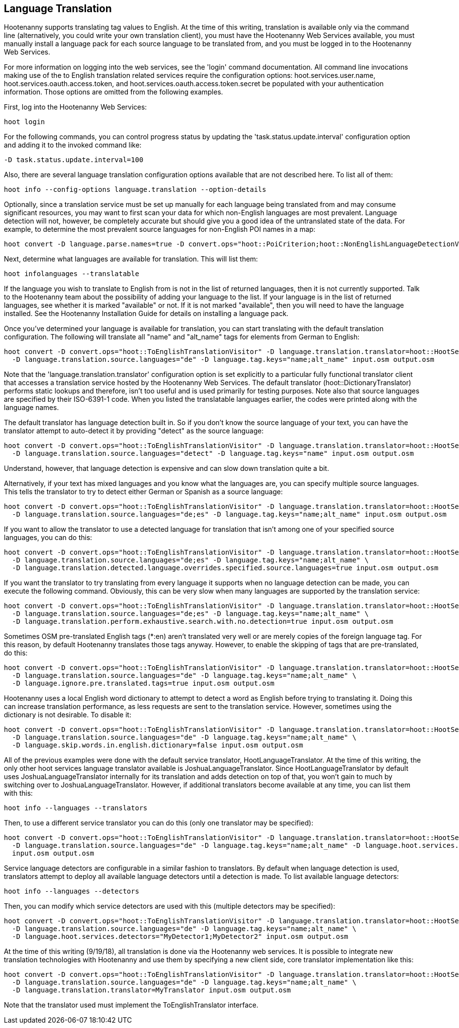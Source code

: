 
[[LanguageTranslation]]
== Language Translation

Hootenanny supports translating tag values to English.  At the time of this writing, translation is available only via the command line 
(alternatively, you could write your own translation client), you must have the Hootenanny Web Services available, you must manually 
install a language pack for each source language to be translated from, and you must be logged in to the Hootenanny Web Services.  

For more information on logging into the web services, see the 'login' command documentation.  All command line invocations making use of the 
to English translation related services require the configuration options: hoot.services.user.name, hoot.services.oauth.access.token, and 
hoot.services.oauth.access.token.secret be populated with your authentication information.  Those options are omitted from the following 
examples.

First, log into the Hootenanny Web Services:
-----------------------
hoot login
----------------------- 

For the following commands, you can control progress status by updating the 'task.status.update.interval' configuration option and
adding it to the invoked command like: 
-----------------------
-D task.status.update.interval=100
-----------------------

Also, there are several language translation configuration options available that are not described here.  To list all of them:
-------------------
hoot info --config-options language.translation --option-details
-------------------

Optionally, since a translation service must be set up manually for each language being translated from and may consume significant 
resources, you may want to first scan your data for which non-English languages are most prevalent.  Language detection will not, 
however, be completely accurate but should give you a good idea of the untranslated state of the data.  For example, to determine the 
most prevalent source languages for non-English POI names in a map:
-----------------------
hoot convert -D language.parse.names=true -D convert.ops="hoot::PoiCriterion;hoot::NonEnglishLanguageDetectionVisitor" input.osm output.osm
-----------------------

Next, determine what languages are available for translation.  This will list them:
-----------------------
hoot infolanguages --translatable
-----------------------

If the language you wish to translate to English from is not in the list of returned languages, then it is not currently supported.  Talk
to the Hootenanny team about the possibility of adding your language to the list.  If your language is in the list of returned languages,
see whether it is marked "available" or not.  If it is not marked "available", then you will need to have the language installed.  See
the Hootenanny Installation Guide for details on installing a language pack.

Once you've determined your language is available for translation, you can start translating with the default translation configuration.  
The following will translate all "name" and "alt_name" tags for elements from German to English:
-------------------
hoot convert -D convert.ops="hoot::ToEnglishTranslationVisitor" -D language.translation.translator=hoot::HootServicesTranslatorClient \
  -D language.translation.source.languages="de" -D language.tag.keys="name;alt_name" input.osm output.osm
------------------- 

Note that the 'language.translation.translator' configuration option is set explicitly to a particular fully functional translator client 
that accesses a translation service hosted by the Hootenanny Web Services.  The default translator (hoot::DictionaryTranslator) performs 
static lookups and therefore, isn't too useful and is used primarily for testing purposes.  Note also that source languages are specified 
by their ISO-6391-1 code.  When you listed the translatable languages earlier, the codes were printed along with the language names.

The default translator has language detection built in.  So if you don't know the source language of your text, you can have the translator
attempt to auto-detect it by providing "detect" as the source language:
-------------------
hoot convert -D convert.ops="hoot::ToEnglishTranslationVisitor" -D language.translation.translator=hoot::HootServicesTranslatorClient \
  -D language.translation.source.languages="detect" -D language.tag.keys="name" input.osm output.osm
------------------- 

Understand, however, that language detection is expensive and can slow down translation quite a bit.

Alternatively, if your text has mixed languages and you know what the languages are, you can specify multiple source languages.  This tells
the translator to try to detect either German or Spanish as a source language:
-------------------
hoot convert -D convert.ops="hoot::ToEnglishTranslationVisitor" -D language.translation.translator=hoot::HootServicesTranslatorClient \
  -D language.translation.source.languages="de;es" -D language.tag.keys="name;alt_name" input.osm output.osm
------------------- 

If you want to allow the translator to use a detected language for translation that isn't among one of your specified source languages, 
you can do this:
-------------------
hoot convert -D convert.ops="hoot::ToEnglishTranslationVisitor" -D language.translation.translator=hoot::HootServicesTranslatorClient \
  -D language.translation.source.languages="de;es" -D language.tag.keys="name;alt_name" \
  -D language.translation.detected.language.overrides.specified.source.languages=true input.osm output.osm
------------------- 

If you want the translator to try translating from every language it supports when no language detection can be made, you can execute the following command.  Obviously, this can be very slow when many languages are supported by the translation service:
-------------------
hoot convert -D convert.ops="hoot::ToEnglishTranslationVisitor" -D language.translation.translator=hoot::HootServicesTranslatorClient \
  -D language.translation.source.languages="de;es" -D language.tag.keys="name;alt_name" \
  -D language.translation.perform.exhaustive.search.with.no.detection=true input.osm output.osm
------------------- 

Sometimes OSM pre-translated English tags (*:en) aren't translated very well or are merely copies of the foreign language tag.  For this reason,
by default Hootenanny translates those tags anyway.  However, to enable the skipping of tags that are pre-translated, do this:
-------------------
hoot convert -D convert.ops="hoot::ToEnglishTranslationVisitor" -D language.translation.translator=hoot::HootServicesTranslatorClient \
  -D language.translation.source.languages="de" -D language.tag.keys="name;alt_name" \
  -D language.ignore.pre.translated.tags=true input.osm output.osm
------------------- 

Hootenanny uses a local English word dictionary to attempt to detect a word as English before trying to translating it.  Doing this can increase
translation performance, as less requests are sent to the translation service.  However, sometimes using the dictionary is not desirable.  To
disable it:
-------------------
hoot convert -D convert.ops="hoot::ToEnglishTranslationVisitor" -D language.translation.translator=hoot::HootServicesTranslatorClient \
  -D language.translation.source.languages="de" -D language.tag.keys="name;alt_name" \
  -D language.skip.words.in.english.dictionary=false input.osm output.osm
------------------- 

All of the previous examples were done with the default service translator, HootLanguageTranslator.  At the time of this writing, the
only other hoot services language translator available is JoshuaLanguageTranslator.  Since HootLanguageTranslator by default uses 
JoshuaLanguageTranslator internally for its translation and adds detection on top of that, you won't gain to much by switching over to 
JoshuaLanguageTranslator.  However, if additional translators become available at any time, you can list them with this:
-----------------------
hoot info --languages --translators
-----------------------

Then, to use a different service translator you can do this (only one translator may be specified):
-----------------------
hoot convert -D convert.ops="hoot::ToEnglishTranslationVisitor" -D language.translation.translator=hoot::HootServicesTranslatorClient \
  -D language.translation.source.languages="de" -D language.tag.keys="name;alt_name" -D language.hoot.services.translator=MyTranslator \
  input.osm output.osm
-----------------------

Service language detectors are configurable in a similar fashion to translators.  By default when language detection is used, translators 
attempt to deploy all available language detectors until a detection is made.  To list available language detectors:
-----------------------
hoot info --languages --detectors
-----------------------

Then, you can modify which service detectors are used with this (multiple detectors may be specified):
-----------------------
hoot convert -D convert.ops="hoot::ToEnglishTranslationVisitor" -D language.translation.translator=hoot::HootServicesTranslatorClient \
  -D language.translation.source.languages="de" -D language.tag.keys="name;alt_name" \
  -D language.hoot.services.detectors="MyDetector1;MyDetector2" input.osm output.osm
-----------------------

At the time of this writing (9/19/18), all translation is done via the Hootenanny web services.  It is possible to integrate new translation 
technologies with Hootenanny and use them by specifying a new client side, core translator implementation like this:
-------------------
hoot convert -D convert.ops="hoot::ToEnglishTranslationVisitor" -D language.translation.translator=hoot::HootServicesTranslatorClient \
  -D language.translation.source.languages="de" -D language.tag.keys="name;alt_name" \
  -D language.translation.translator=MyTranslator input.osm output.osm
------------------- 

Note that the translator used must implement the ToEnglishTranslator interface.


